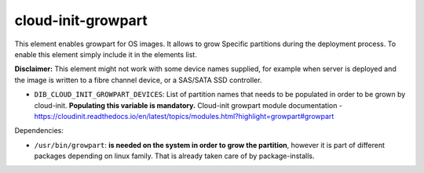 ===================
cloud-init-growpart
===================

This element enables growpart for OS images. It allows to grow
Specific partitions during the deployment process.
To enable this element simply include it in the elements list.

**Disclaimer:** This element might not work with some device names supplied, for example when server is deployed and the image is written to a fibre channel device, or a SAS/SATA SSD controller.

* ``DIB_CLOUD_INIT_GROWPART_DEVICES``: List of partition names that needs to be populated in order to be grown by cloud-init. **Populating this variable is mandatory.**
  Cloud-init growpart module documentation - https://cloudinit.readthedocs.io/en/latest/topics/modules.html?highlight=growpart#growpart

Dependencies:

* ``/usr/bin/growpart``: **is needed on the system in order to grow the partition**,
  however it is part of different packages depending on linux family. That is already taken care of by package-installs.
